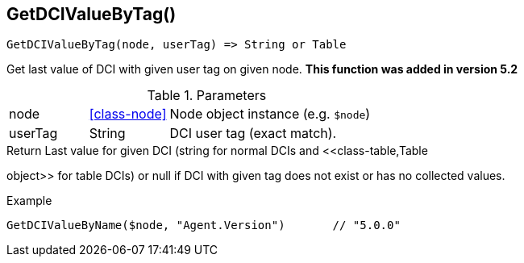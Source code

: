 [.nxsl-function]
[[func-getdcivaluebytag]]
== GetDCIValueByTag()

[source,c]
----
GetDCIValueByTag(node, userTag) => String or Table
----

Get last value of DCI with given user tag on given node. *This function was added in version 5.2*

.Parameters
[cols="1,1,3" grid="none", frame="none"]
|===
|node|<<class-node>>|Node object instance (e.g. `$node`)
|userTag|String|DCI user tag (exact match).
|===

.Return Last value for given DCI (string for normal DCIs and <<class-table,Table
object>> for table DCIs) or null if DCI with given tag does not exist or has no
collected values.

.Example
[.source]
....
GetDCIValueByName($node, "Agent.Version")	// "5.0.0"
....
